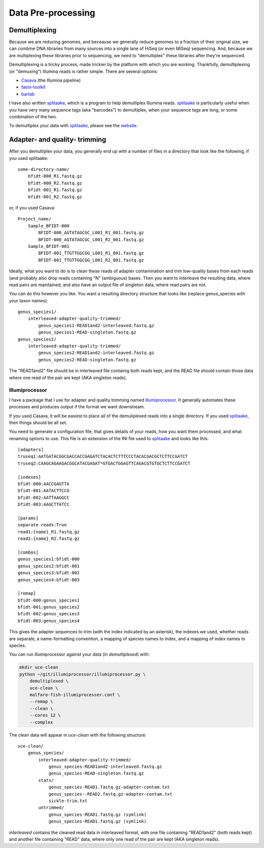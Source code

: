 #####################
Data Pre-processing
#####################

**************
Demultiplexing
**************

Because we are reducing genomes, and beceause we generally reduce genomes to a
fraction of their original size, we can combine DNA libraries from many sources
into a single lane of HiSeq (or even MiSeq) sequencing.  And, because we
are multiplexing these libraries prior to sequencing, we need to "demultiplex"
these libraries after they're sequenced.

Demultiplexing is a tricky process, made trickier by the platform with which you 
are working.  Thankfully, demultiplexing (or "demuxing") Illumina reads is
rather simple. There are several options:

* Casava_ (the Illumina pipeline)
* `fastx-toolkit`_
* bartab_

I have also written splitaake_, which is a program to help demultiplex
Illumina reads.  splitaake_ is particularly useful when you have very many
sequence tags (aka "barcodes") to demultiplex, when your sequence tags are
long, or some combination of the two.

To demultiplex your data with splitaake_, please see the `website`__.


.. _splitaake: https://github.com/faircloth-lab/splitaake/
.. _screen: http://www.gnu.org/software/screen/
.. _tmux: http://tmux.sourceforge.net/
.. _gzip: http://www.gzip.org/
.. _Casava: http://support.illumina.com/sequencing/sequencing_software/casava.ilmn
.. _fastx-toolkit: http://hannonlab.cshl.edu/fastx_toolkit/
.. _bartab: http://www.phyloware.com/Phyloware/XSTK.html
__ splitaake_ 

******************************
Adapter- and quality- trimming
******************************

After you demultiplex your data, you generally end up with a number of files in 
a directory that look like the following, if you used splitaake::

    some-directory-name/
        bfidt-000_R1.fastq.gz
        bfidt-000_R2.fastq.gz
        bfidt-001_R1.fastq.gz
        bfidt-001_R2.fastq.gz
    
or, if you used Casava::

    Project_name/
        Sample_BFIDT-000
            BFIDT-000_AGTATAGCGC_L001_R1_001.fastq.gz
            BFIDT-000_AGTATAGCGC_L001_R2_001.fastq.gz
        Sample_BFIDT-001
            BFIDT-001_TTGTTGGCGG_L001_R1_001.fastq.gz
            BFIDT-001_TTGTTGGCGG_L001_R2_001.fastq.gz

Ideally, what you want to do is to clean these reads of adapter contamination
and trim low-quality bases from each reads (and probably also drop reads
containing "N" (ambiguous) bases.  Then you want to interleave the resulting
data, where read pairs are maintained, and also have an output file of singleton
data, where read pairs are not.

You can do this however you like.  You want a resulting directory structure that
looks like (replace genus_species with your taxon names)::

    genus_species1/
        interleaved-adapter-quality-trimmed/
            genus_species1-READ1and2-interleaved.fastq.gz
            genus_species1-READ-singleton.fastq.gz
    genus_species2/
        interleaved-adapter-quality-trimmed/
            genus_species2-READ1and2-interleaved.fastq.gz
            genus_species2-READ-singleton.fastq.gz
            
The "READ1and2" file should be in interleaved file containig both reads kept,
and the READ file should contain those data where one read of the pair are kept
(AKA singleton reads).


Illumiprocessor
-----------------

I have a package that I use for adapter and quality trimming named 
`illumiprocessor`_.  It generally automates these processes and produces output
if the format we want downstream.

If you used Casava, it will be easiest to place all of the demuliplexed reads
into a single directory.  If you used `splitaake`_, then things should be all
set.

You need to generate a configuration file, that gives details of your reads,
how you want them processed, and what renaming options to use.  This file is
an extension of the INI file used to `splitaake`_ and looks like this::

    [adapters]
    truseq1:AATGATACGGCGACCACCGAGATCTACACTCTTTCCCTACACGACGCTCTTCCGATCT
    truseq2:CAAGCAGAAGACGGCATACGAGAT*GTGACTGGAGTTCAGACGTGTGCTCTTCCGATCT
    
    [indexes]
    bfidt-000:AACCGAGTTA
    bfidt-001:AATACTTCCG
    bfidt-002:AATTAAGGCC
    bfidt-003:AAGCTTATCC
    
    [params]
    separate reads:True
    read1:{name}_R1.fastq.gz
    read2:{name}_R2.fastq.gz
    
    [combos]
    genus_species1:bfidt-000
    genus_species2:bfidt-001
    genus_species3:bfidt-002
    genus_species4:bfidt-003
    
    [remap]
    bfidt-000:genus_species1
    bfidt-001:genus_species2
    bfidt-002:genus_species3
    bfidt-003:genus_species4
    
This gives the adapter sequences to trim (with the index indicated by an 
asterisk), the indexes we used, whether reads are separate, a name-formatting
convention, a mapping of species names to index, and a mapping of index names
to species.

You can run illumiprocessor against your data (in `demultiplexed`) with:

.. code-block:: bash
    
    mkdir uce-clean
    python ~/git/illumiprocessor/illumiprocessor.py \
        demultiplexed \
        uce-clean \
        malfaro-fish-illumiprocesser.conf \
        --remap \
        --clean \
        --cores 12 \
        --complex
        
The clean data will appear in `uce-clean` with the following structure::

    uce-clean/
        genus_species/
            interleaved-adapter-quality-trimmed/
                genus_species-READ1and2-interleaved.fastq.gz
                genus_species-READ-singleton.fastq.gz
            stats/
                genus_species-READ1.fastq.gz-adapter-contam.txt
                genus_species--READ2.fastq.gz-adapter-contam.txt
                sickle-trim.txt
            untrimmed/
                genus_species-READ1.fastq.gz (symlink)
                genus_species-READ1.fastq.gz (symlink)
        
`interleaved` contains the cleaned read data in interleaved format, with one
file containing "READ1and2" (both reads kept) and another file containing "READ"
data, where only one read of the pair are kept (AKA singleton reads).